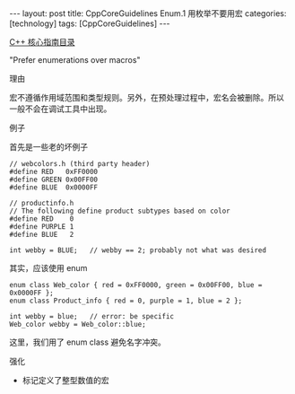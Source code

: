 #+BEGIN_EXPORT html
---
layout: post
title: CppCoreGuidelines Enum.1 用枚举不要用宏
categories: [technology]
tags: [CppCoreGuidelines]
---
#+END_EXPORT

[[http://kimi.im/tags.html#CppCoreGuidelines-ref][C++ 核心指南目录]]

"Prefer enumerations over macros"


理由

宏不遵循作用域范围和类型规则。另外，在预处理过程中，宏名会被删除。所以
一般不会在调试工具中出现。


例子

首先是一些老的坏例子

#+begin_src C++ :exports both :flags -std=c++20 :namespaces std :includes  <iostream> <vector> <algorithm> :eval no-export :results output
// webcolors.h (third party header)
#define RED   0xFF0000
#define GREEN 0x00FF00
#define BLUE  0x0000FF

// productinfo.h
// The following define product subtypes based on color
#define RED    0
#define PURPLE 1
#define BLUE   2

int webby = BLUE;   // webby == 2; probably not what was desired
#+end_src


其实，应该使用 enum


#+begin_src C++ :exports both :flags -std=c++20 :namespaces std :includes  <iostream> <vector> <algorithm> :eval no-export :results output
enum class Web_color { red = 0xFF0000, green = 0x00FF00, blue = 0x0000FF };
enum class Product_info { red = 0, purple = 1, blue = 2 };

int webby = blue;   // error: be specific
Web_color webby = Web_color::blue;
#+end_src

这里，我们用了 enum class 避免名字冲突。


强化
- 标记定义了整型数值的宏
